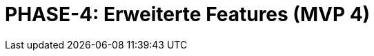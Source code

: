 = PHASE-4: Erweiterte Features (MVP 4)
:status: Planning
:version: 1.0
:description: Filter, Scrum-Board, und Git-Integration
:labels: advanced-features, scrum, git, filters, mvp4
:priority: Mittel
:responsible: Extensions Team
:created: 2025-09-14
:duration: 3 Wochen
:references: <<depends:PHASE-3>>
